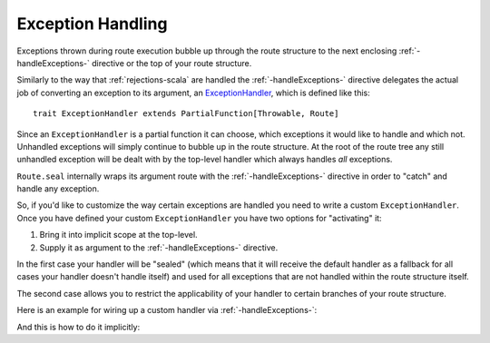 .. _exception-handling-scala:

Exception Handling
==================

Exceptions thrown during route execution bubble up through the route structure to the next enclosing
:ref:`-handleExceptions-` directive or the top of your route structure.

Similarly to the way that :ref:`rejections-scala` are handled the :ref:`-handleExceptions-` directive delegates the actual job
of converting an exception to its argument, an ExceptionHandler__, which is defined like this::

    trait ExceptionHandler extends PartialFunction[Throwable, Route]

__ @github@/akka-http/src/main/scala/akka/http/scaladsl/server/ExceptionHandler.scala

Since an ``ExceptionHandler`` is a partial function it can choose, which exceptions it would like to handle and
which not. Unhandled exceptions will simply continue to bubble up in the route structure.
At the root of the route tree any still unhandled exception will be dealt with by the top-level handler which always
handles *all* exceptions.

``Route.seal`` internally wraps its argument route with the :ref:`-handleExceptions-` directive in order to "catch" and
handle any exception.

So, if you'd like to customize the way certain exceptions are handled you need to write a custom ``ExceptionHandler``.
Once you have defined your custom ``ExceptionHandler`` you have two options for "activating" it:

1. Bring it into implicit scope at the top-level.
2. Supply it as argument to the :ref:`-handleExceptions-` directive.

In the first case your handler will be "sealed" (which means that it will receive the default handler as a fallback for
all cases your handler doesn't handle itself) and used for all exceptions that are not handled within the route
structure itself.

The second case allows you to restrict the applicability of your handler to certain branches of your route structure.

Here is an example for wiring up a custom handler via :ref:`-handleExceptions-`:

.. includecode2:: ../../code/docs/http/scaladsl/server/ExceptionHandlerExamplesSpec.scala
   :snippet: explicit-handler-example


And this is how to do it implicitly:

.. includecode2:: ../../code/docs/http/scaladsl/server/ExceptionHandlerExamplesSpec.scala
   :snippet: implicit-handler-example